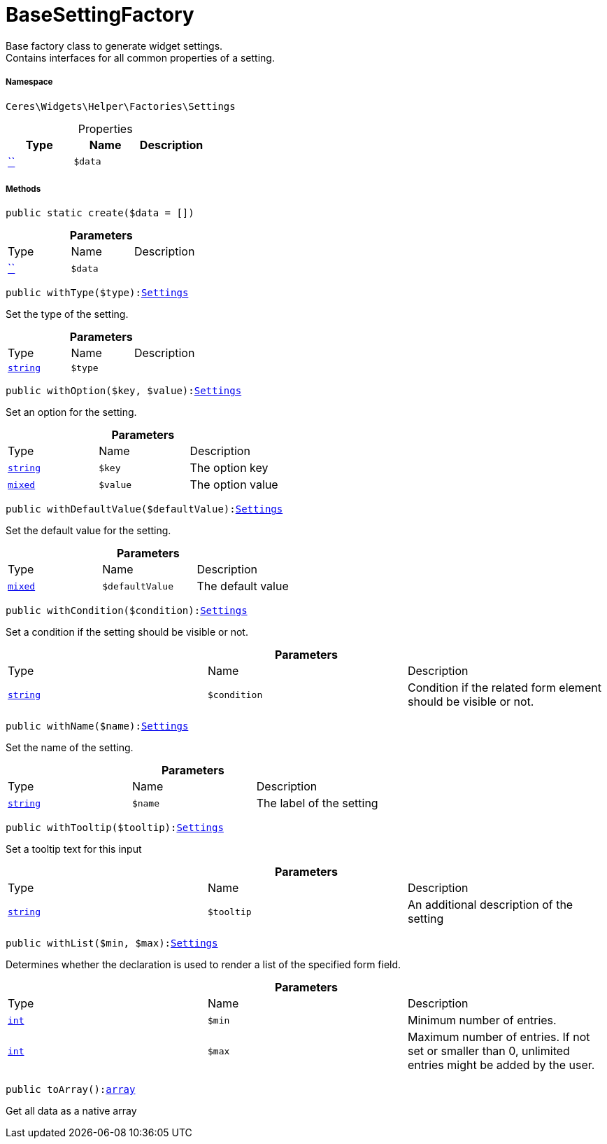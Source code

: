 :table-caption!:
:example-caption!:
:source-highlighter: prettify
:sectids!:
[[ceres__basesettingfactory]]
= BaseSettingFactory

Base factory class to generate widget settings. +
Contains interfaces for all common properties of a setting.



===== Namespace

`Ceres\Widgets\Helper\Factories\Settings`





.Properties
|===
|Type |Name |Description

|         xref:5.0.0@plugin-::.adoc#[``]
a|`$data`
|
|===


===== Methods

[source%nowrap, php, subs=+macros]
[#create]
----

public static create($data = [])

----







.*Parameters*
|===
|Type |Name |Description
|         xref:5.0.0@plugin-::.adoc#[``]
a|`$data`
|
|===


[source%nowrap, php, subs=+macros]
[#withtype]
----

public withType($type):xref:Ceres/Widgets/Helper/Factories/Settings.adoc#[Settings]

----





Set the type of the setting.

.*Parameters*
|===
|Type |Name |Description
|link:http://php.net/string[`string`^]
a|`$type`
|
|===


[source%nowrap, php, subs=+macros]
[#withoption]
----

public withOption($key, $value):xref:Ceres/Widgets/Helper/Factories/Settings.adoc#[Settings]

----





Set an option for the setting.

.*Parameters*
|===
|Type |Name |Description
|link:http://php.net/string[`string`^]
a|`$key`
|The option key

|link:http://php.net/mixed[`mixed`^]
a|`$value`
|The option value
|===


[source%nowrap, php, subs=+macros]
[#withdefaultvalue]
----

public withDefaultValue($defaultValue):xref:Ceres/Widgets/Helper/Factories/Settings.adoc#[Settings]

----





Set the default value for the setting.

.*Parameters*
|===
|Type |Name |Description
|link:http://php.net/mixed[`mixed`^]
a|`$defaultValue`
|The default value
|===


[source%nowrap, php, subs=+macros]
[#withcondition]
----

public withCondition($condition):xref:Ceres/Widgets/Helper/Factories/Settings.adoc#[Settings]

----





Set a condition if the setting should be visible or not.

.*Parameters*
|===
|Type |Name |Description
|link:http://php.net/string[`string`^]
a|`$condition`
|Condition if the related form element should be visible or not.
|===


[source%nowrap, php, subs=+macros]
[#withname]
----

public withName($name):xref:Ceres/Widgets/Helper/Factories/Settings.adoc#[Settings]

----





Set the name of the setting.

.*Parameters*
|===
|Type |Name |Description
|link:http://php.net/string[`string`^]
a|`$name`
|The label of the setting
|===


[source%nowrap, php, subs=+macros]
[#withtooltip]
----

public withTooltip($tooltip):xref:Ceres/Widgets/Helper/Factories/Settings.adoc#[Settings]

----





Set a tooltip text for this input

.*Parameters*
|===
|Type |Name |Description
|link:http://php.net/string[`string`^]
a|`$tooltip`
|An additional description of the setting
|===


[source%nowrap, php, subs=+macros]
[#withlist]
----

public withList($min, $max):xref:Ceres/Widgets/Helper/Factories/Settings.adoc#[Settings]

----





Determines whether the declaration is used to render a list of the specified form field.

.*Parameters*
|===
|Type |Name |Description
|link:http://php.net/int[`int`^]
a|`$min`
|Minimum number of entries.

|link:http://php.net/int[`int`^]
a|`$max`
|Maximum number of entries. If not set or smaller than 0, unlimited entries might be added by the user.
|===


[source%nowrap, php, subs=+macros]
[#toarray]
----

public toArray():link:http://php.net/array[array^]

----





Get all data as a native array

